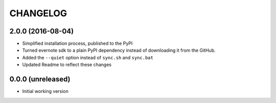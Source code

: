 =========
CHANGELOG
=========

2.0.0 (2016-08-04)
------------------

* Simplified installation process, published to the PyPI
* Turned evernote sdk to a plain PyPI dependency instead of downloading it from the GitHub.
* Added the ``--quiet`` option instead of ``sync.sh`` and ``sync.bat``
* Updated Readme to reflect these changes


0.0.0 (unreleased)
------------------

* Initial working version
